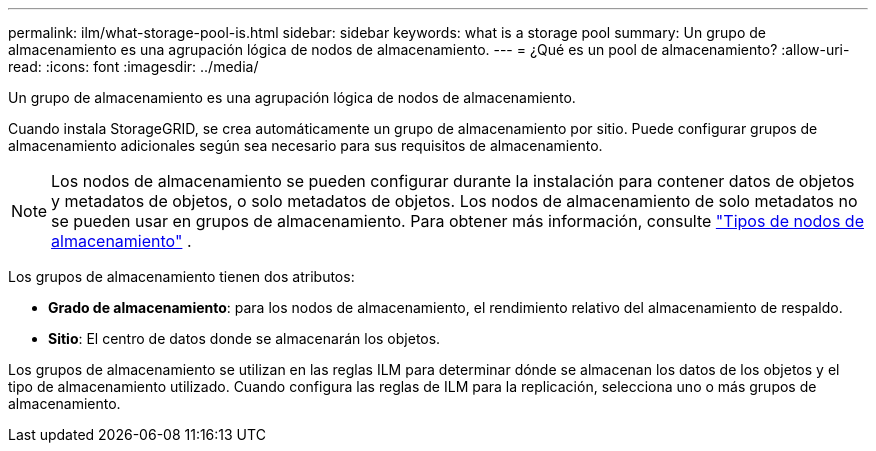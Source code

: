 ---
permalink: ilm/what-storage-pool-is.html 
sidebar: sidebar 
keywords: what is a storage pool 
summary: Un grupo de almacenamiento es una agrupación lógica de nodos de almacenamiento. 
---
= ¿Qué es un pool de almacenamiento?
:allow-uri-read: 
:icons: font
:imagesdir: ../media/


[role="lead"]
Un grupo de almacenamiento es una agrupación lógica de nodos de almacenamiento.

Cuando instala StorageGRID, se crea automáticamente un grupo de almacenamiento por sitio.  Puede configurar grupos de almacenamiento adicionales según sea necesario para sus requisitos de almacenamiento.


NOTE: Los nodos de almacenamiento se pueden configurar durante la instalación para contener datos de objetos y metadatos de objetos, o solo metadatos de objetos. Los nodos de almacenamiento de solo metadatos no se pueden usar en grupos de almacenamiento. Para obtener más información, consulte link:../primer/what-storage-node-is.html#types-of-storage-nodes["Tipos de nodos de almacenamiento"] .

Los grupos de almacenamiento tienen dos atributos:

* *Grado de almacenamiento*: para los nodos de almacenamiento, el rendimiento relativo del almacenamiento de respaldo.
* *Sitio*: El centro de datos donde se almacenarán los objetos.


Los grupos de almacenamiento se utilizan en las reglas ILM para determinar dónde se almacenan los datos de los objetos y el tipo de almacenamiento utilizado.  Cuando configura las reglas de ILM para la replicación, selecciona uno o más grupos de almacenamiento.
